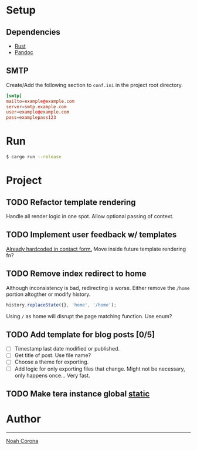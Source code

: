 * Setup
** Dependencies
   - [[https://www.rust-lang.org/tools/install][Rust]]
   - [[https://pandoc.org/installing.html][Pandoc]]
** SMTP
   Create/Add the following section to ~conf.ini~ in the project root directory.
   #+begin_src conf
   [smtp]
   mailto=example@example.com
   server=smtp.example.com
   user=example@example.com
   pass=examplepass123
   #+end_src
* Run
  #+begin_src sh
  $ cargo run --release
  #+end_src

* Project
** TODO Refactor template rendering
   Handle all render logic in one spot.
   Allow optional passing of context.
** TODO Implement user feedback w/ templates
   [[file:src/mail.rs:://%20TODO%20Make%20this%20more%20general,%20usable%20by%20all%20services.][Already hardcoded in contact form.]]
   Move inside future template rendering fn?
** TODO Remove index redirect to home
   Although inconsistency is bad, redirecting is worse.
   Either remove the ~/home~ portion altogther or modify history.
   #+begin_src js
   history.replaceState({}, 'home', '/home');
   #+end_src

   Using ~/~ as home will disrupt the page matching function. Use enum?
** TODO Add template for blog posts [0/5]
   - [ ] Timestamp last date modified or published.
   - [ ] Get title of post. Use file name?
   - [ ] Choose a theme for exporting.
   - [ ] Add logic for only exporting files that change.
     Might not be necessary, only happens once... Very fast.
** TODO Make tera instance global [[https://github.com/rust-lang-nursery/lazy-static.rs][static]]
* Author
-----
[[mailto:noah@coronasoftware.net][Noah Corona]] \\
[[https://coronasoftware.net][https://coronasoftware.net/s/sLogo.png]]

